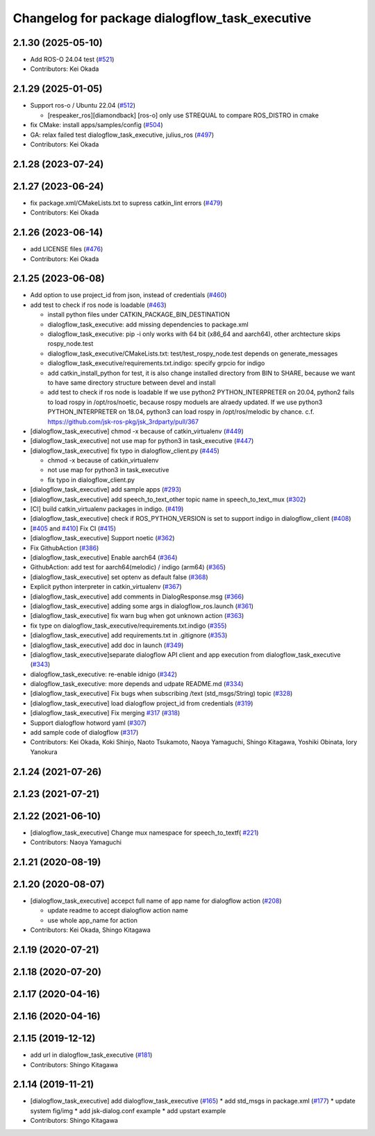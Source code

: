 ^^^^^^^^^^^^^^^^^^^^^^^^^^^^^^^^^^^^^^^^^^^^^^^
Changelog for package dialogflow_task_executive
^^^^^^^^^^^^^^^^^^^^^^^^^^^^^^^^^^^^^^^^^^^^^^^

2.1.30 (2025-05-10)
-------------------
* Add ROS-O 24.04 test (`#521 <https://github.com/jsk-ros-pkg/jsk_3rdparty/issues/521>`_)
* Contributors: Kei Okada

2.1.29 (2025-01-05)
-------------------
* Support ros-o / Ubuntu 22.04 (`#512 <https://github.com/jsk-ros-pkg/jsk_3rdparty/issues/512>`_)

  * [respeaker_ros][diamondback] [ros-o] only use STREQUAL to compare ROS_DISTRO in cmake

* fix CMake: install apps/samples/config (`#504 <https://github.com/jsk-ros-pkg/jsk_3rdparty/issues/504>`_)
* GA: relax failed test dialogflow_task_executive, julius_ros (`#497 <https://github.com/jsk-ros-pkg/jsk_3rdparty/issues/497>`_)
* Contributors: Kei Okada

2.1.28 (2023-07-24)
-------------------

2.1.27 (2023-06-24)
-------------------
* fix package.xml/CMakeLists.txt to supress catkin_lint errors (`#479 <https://github.com/jsk-ros-pkg/jsk_3rdparty/issues/479>`_)
* Contributors: Kei Okada

2.1.26 (2023-06-14)
-------------------
* add LICENSE files (`#476 <https://github.com/jsk-ros-pkg/jsk_3rdparty/issues/476>`_)
* Contributors: Kei Okada

2.1.25 (2023-06-08)
-------------------
* Add option to use project_id from json, instead of credentials (`#460 <https://github.com/jsk-ros-pkg/jsk_3rdparty/issues/460>`_)
* add test to check if ros node is loadable (`#463 <https://github.com/jsk-ros-pkg/jsk_3rdparty/issues/463>`_)

  * install python files under CATKIN_PACKAGE_BIN_DESTINATION
  * dialogflow_task_executive: add missing dependencies to package.xml
  * dialogflow_task_executive: pip -i only works with 64 bit (x86_64 and aarch64), other archtecture skips rospy_node.test
  * dialogflow_task_executive/CMakeLists.txt: test/test_rospy_node.test depends on generate_messages
  * dialogflow_task_executive/requirements.txt.indigo: specify grpcio for indigo
  * add catkin_install_python for test, it is also change installed directory from BIN to SHARE, because we want to have same directory structure between devel and install
  * add test to check if ros node is loadable
    If we use python2 PYTHON_INTERPRETER on 20.04, python2 fails to load rospy in /opt/ros/noetic, because rospy moduels are alraedy updated.
    If we use python3 PYTHON_INTERPRETER on 18.04, python3 can load rospy in /opt/ros/melodic by chance.
    c.f. https://github.com/jsk-ros-pkg/jsk_3rdparty/pull/367

* [dialogflow_task_executive] chmod -x because of catkin_virtualenv (`#449 <https://github.com/jsk-ros-pkg/jsk_3rdparty/issues/449>`_)

* [dialogflow_task_executive] not use map for python3 in task_executive (`#447 <https://github.com/jsk-ros-pkg/jsk_3rdparty/issues/447>`_)
* [dialogflow_task_executive] fix typo in dialogflow_client.py (`#445 <https://github.com/jsk-ros-pkg/jsk_3rdparty/issues/445>`_)

  * chmod -x because of catkin_virtualenv
  * not use map for python3 in task_executive
  * fix typo in dialogflow_client.py

* [dialogflow_task_executive] add sample apps (`#293 <https://github.com/jsk-ros-pkg/jsk_3rdparty/issues/293>`_)
* [dialogflow_task_executive] add speech_to_text_other topic name in speech_to_text_mux (`#302 <https://github.com/jsk-ros-pkg/jsk_3rdparty/issues/302>`_)
* [CI] build catkin_virtualenv packages in indigo. (`#419 <https://github.com/jsk-ros-pkg/jsk_3rdparty/issues/419>`_)
* [dialogflow_task_executive] check if ROS_PYTHON_VERSION is set to support indigo in dialogflow_client (`#408 <https://github.com/jsk-ros-pkg/jsk_3rdparty/issues/408>`_)
* [`#405 <https://github.com/jsk-ros-pkg/jsk_3rdparty/issues/405>`_ and `#410 <https://github.com/jsk-ros-pkg/jsk_3rdparty/issues/410>`_] Fix CI (`#415 <https://github.com/jsk-ros-pkg/jsk_3rdparty/issues/415>`_)
* [dialogflow_task_executive] Support noetic (`#362 <https://github.com/jsk-ros-pkg/jsk_3rdparty/issues/362>`_)
* Fix GithubAction (`#386 <https://github.com/jsk-ros-pkg/jsk_3rdparty/issues/386>`_)
* [dialogflow_task_executive] Enable aarch64 (`#364 <https://github.com/jsk-ros-pkg/jsk_3rdparty/issues/364>`_)
* GithubAction: add test for  aarch64(melodic) / indigo (arm64) (`#365 <https://github.com/jsk-ros-pkg/jsk_3rdparty/issues/365>`_)
* [dialogflow_task_executive] set optenv as default false (`#368 <https://github.com/jsk-ros-pkg/jsk_3rdparty/issues/368>`_)
* Explicit python interpreter in catkin_virtualenv (`#367 <https://github.com/jsk-ros-pkg/jsk_3rdparty/issues/367>`_)
* [dialogflow_task_executive] add comments in DialogResponse.msg (`#366 <https://github.com/jsk-ros-pkg/jsk_3rdparty/issues/366>`_)
* [dialogflow_task_executive] adding some args in dialogflow_ros.launch (`#361 <https://github.com/jsk-ros-pkg/jsk_3rdparty/issues/361>`_)
* [dialogflow_task_executive] fix warn bug when got unknown action (`#363 <https://github.com/jsk-ros-pkg/jsk_3rdparty/issues/363>`_)
* fix type on dialogflow_task_executive/requirements.txt.indigo (`#355 <https://github.com/jsk-ros-pkg/jsk_3rdparty/issues/355>`_)
* [dialogflow_task_executive] add requirements.txt in .gitignore (`#353 <https://github.com/jsk-ros-pkg/jsk_3rdparty/issues/353>`_)
* [dialogflow_task_executive] add doc in launch (`#349 <https://github.com/jsk-ros-pkg/jsk_3rdparty/issues/349>`_)
* [dialogflow_task_executive]separate dialogflow API client and app execution from dialogflow_task_executive (`#343 <https://github.com/jsk-ros-pkg/jsk_3rdparty/issues/343>`_)
* dialogflow_task_executive: re-enable idnigo (`#342 <https://github.com/jsk-ros-pkg/jsk_3rdparty/issues/342>`_)
* dialogflow_task_executive: more depends and udpate README.md (`#334 <https://github.com/jsk-ros-pkg/jsk_3rdparty/issues/334>`_)
* [dialogflow_task_executive] Fix bugs when subscribing /text (std_msgs/String) topic (`#328 <https://github.com/jsk-ros-pkg/jsk_3rdparty/issues/328>`_)
* [dialogflow_task_executive] load dialogflow project_id from credentials (`#319 <https://github.com/jsk-ros-pkg/jsk_3rdparty/issues/319>`_)
* [dialogflow_task_executive] Fix merging `#317 <https://github.com/jsk-ros-pkg/jsk_3rdparty/issues/317>`_ (`#318 <https://github.com/jsk-ros-pkg/jsk_3rdparty/issues/318>`_)
* Support dialogflow hotword yaml (`#307 <https://github.com/jsk-ros-pkg/jsk_3rdparty/issues/307>`_)
* add sample code of dialogflow (`#317 <https://github.com/jsk-ros-pkg/jsk_3rdparty/issues/317>`_)

* Contributors: Kei Okada, Koki Shinjo, Naoto Tsukamoto, Naoya Yamaguchi, Shingo Kitagawa, Yoshiki Obinata, Iory Yanokura

2.1.24 (2021-07-26)
-------------------

2.1.23 (2021-07-21)
-------------------

2.1.22 (2021-06-10)
-------------------
* [dialogflow_task_executive] Change mux namespace for speech_to_textf( `#221 <https://github.com/jsk-ros-pkg/jsk_3rdparty/issues/221>`_)
* Contributors: Naoya Yamaguchi

2.1.21 (2020-08-19)
-------------------

2.1.20 (2020-08-07)
-------------------
* [dialogflow_task_executive] accepct full name of app name for dialogflow action (`#208 <https://github.com/jsk-ros-pkg/jsk_3rdparty/issues/208>`_)

  * update readme to accept dialogflow action name
  * use whole app_name for action

* Contributors: Kei Okada, Shingo Kitagawa

2.1.19 (2020-07-21)
-------------------

2.1.18 (2020-07-20)
-------------------

2.1.17 (2020-04-16)
-------------------

2.1.16 (2020-04-16)
-------------------

2.1.15 (2019-12-12)
-------------------
* add url in dialogflow_task_executive (`#181 <https://github.com/jsk-ros-pkg/jsk_3rdparty/issues/181>`_)
* Contributors: Shingo Kitagawa

2.1.14 (2019-11-21)
-------------------
* [dialogflow_task_executive] add dialogflow_task_executive (`#165 <https://github.com/jsk-ros-pkg/jsk_3rdparty/issues/165>`_)
  * add std_msgs in package.xml (`#177 <https://github.com/jsk-ros-pkg/jsk_3rdparty/issues/177>`_)
  * update system fig/img
  * add jsk-dialog.conf example
  * add upstart example

* Contributors: Shingo Kitagawa
